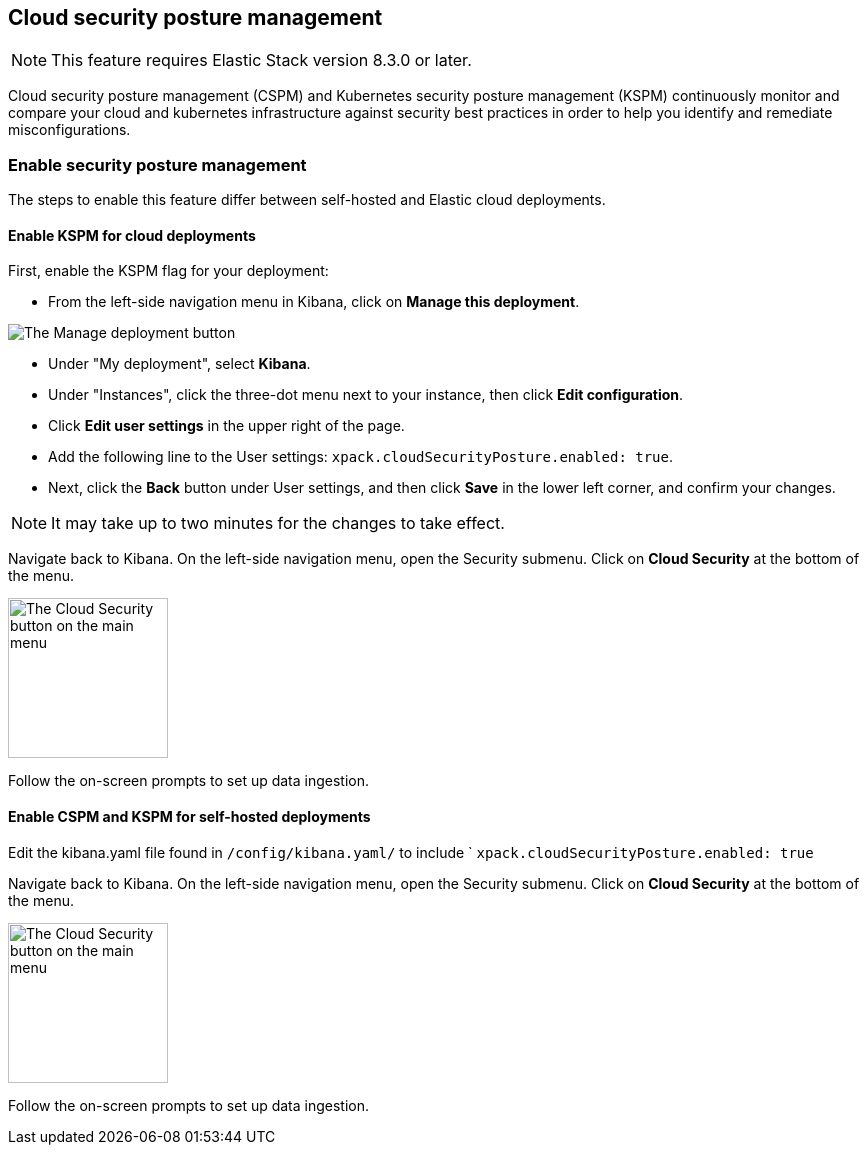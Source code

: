 [[security-posture-management]]
== Cloud security posture management

NOTE: This feature requires Elastic Stack version 8.3.0 or later.

Cloud security posture management (CSPM) and Kubernetes security posture management (KSPM) continuously monitor and compare your cloud and kubernetes infrastructure against security best practices in order to help you identify and remediate misconfigurations. 

[discrete]
=== Enable security posture management

The steps to enable this feature differ between self-hosted and Elastic cloud deployments.

[[enable-kspm-on-cloud]]
[discrete]
==== Enable KSPM for cloud deployments

First, enable the KSPM flag for your deployment:

* From the left-side navigation menu in Kibana, click on **Manage this deployment**.

image::images/kspm-1.png[The Manage deployment button]

* Under "My deployment", select **Kibana**.
* Under "Instances", click the three-dot menu next to your instance, then click **Edit configuration**.
* Click **Edit user settings** in the upper right of the page.
* Add the following line to the User settings: `xpack.cloudSecurityPosture.enabled: true`.
* Next, click the **Back** button under User settings, and then click **Save** in the lower left corner, and confirm your changes.

NOTE: It may take up to two minutes for the changes to take effect.

Navigate back to Kibana. On the left-side navigation menu, open the Security submenu. Click on **Cloud Security** at the bottom of the menu.

image::images/kspm-2.png[The Cloud Security button on the main menu, width=160]

Follow the on-screen prompts to set up data ingestion.

[[enable-kspm-on-selfhosted]]
[discrete]
==== Enable CSPM and KSPM for self-hosted deployments
Edit the kibana.yaml file found in `/config/kibana.yaml/` to include ` `xpack.cloudSecurityPosture.enabled: true`

Navigate back to Kibana. On the left-side navigation menu, open the Security submenu. Click on **Cloud Security** at the bottom of the menu.

image::images/kspm-2.png[The Cloud Security button on the main menu, width=160]

Follow the on-screen prompts to set up data ingestion.
